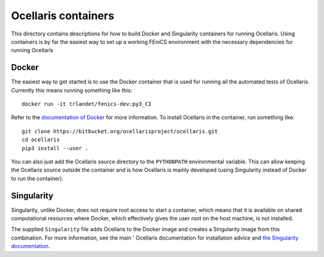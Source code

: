 Ocellaris containers
====================

This directory contains descriptions for how to build Docker and Singularity
containers for running Ocellaris. Using containers is by far the easiest way to
set up a working FEniCS environment with the necessary dependencies for running
Ocellaris


Docker
------

The easiest way to get started is to use the Docker container that is used for
running all the automated tests of Ocellaris. Currently this means running
something like this::

    docker run -it trlandet/fenics-dev:py3_CI

Refer to the `documentation of Docker <https://docs.docker.com/>`_ for more
information. To install Ocellaris in the container, run something like::

    git clone https://bitbucket.org/ocellarisproject/ocellaris.git
    cd ocellaris
    pip3 install --user .

You can also just add the Ocellaris source directory to the ``PYTHONPATH``
environmental variable. This can allow keeping the Ocellaris source outside the
container and is how Ocellaris is mainly developed (using Singularity instead
of Docker to run the container).


Singularity
-----------

Singularity, unlike Docker, does not require root access to start a container,
which means that it is available on shared computational resources where
Docker, which effectively gives the user root on the host machine, is not
installed.

The supplied ``Singularity`` file adds Ocellaris to the Docker image and creates
a Singularity image from this combination. For more information, see the main '
Ocellaris documentation for installation advice and `the Singularity
documentation <https://www.sylabs.io/docs/>`_.
